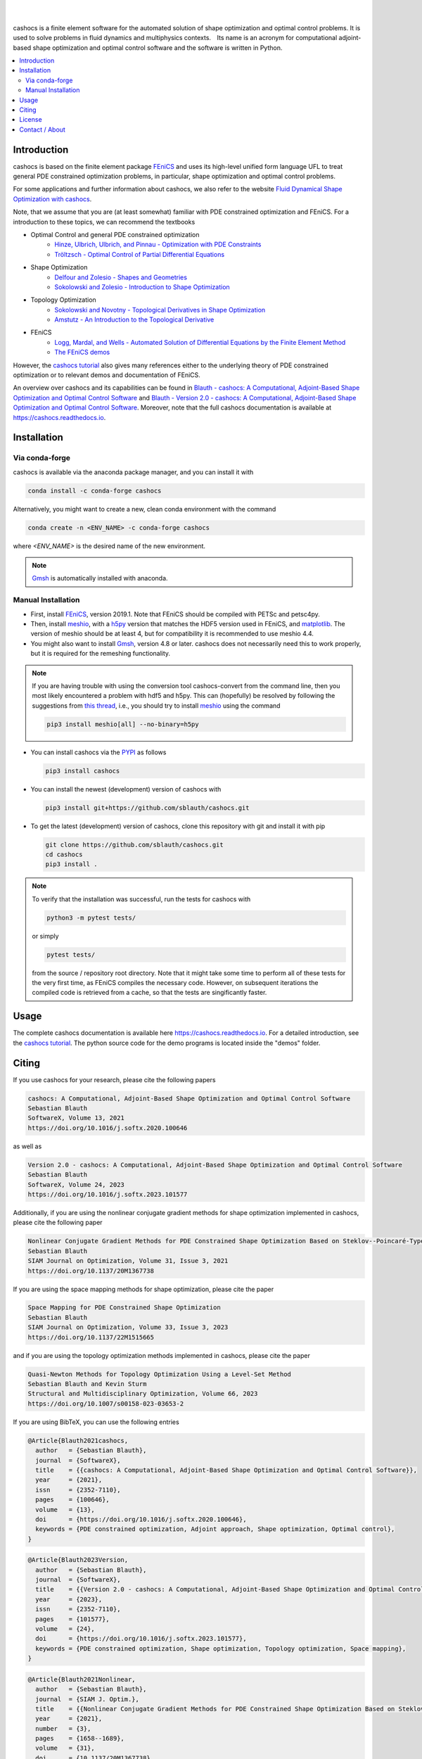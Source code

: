 .. image:: https://raw.githubusercontent.com/sblauth/cashocs/main/logos/cashocs_banner.jpg
    :width: 800
    :align: center
    :target: https://github.com/sblauth/cashocs

.. image:: https://img.shields.io/pypi/v/cashocs?style=flat-square
    :target: https://pypi.org/project/cashocs/

.. image:: https://img.shields.io/conda/vn/conda-forge/cashocs?style=flat-square
    :target: https://anaconda.org/conda-forge/cashocs

.. image:: https://img.shields.io/pypi/pyversions/cashocs?style=flat-square
    :target: https://pypi.org/project/cashocs/

.. image:: https://img.shields.io/badge/DOI-10.5281%2Fzenodo.4035939-informational?style=flat-square
   :target: https://doi.org/10.5281/zenodo.4035939

.. image:: https://img.shields.io/pypi/l/cashocs?color=informational&style=flat-square
    :target: https://pypi.org/project/cashocs/

.. image:: https://img.shields.io/pypi/dm/cashocs?color=informational&style=flat-square
    :target: https://pypistats.org/packages/cashocs

|

.. image:: https://img.shields.io/github/actions/workflow/status/sblauth/cashocs/tests.yml?branch=main&label=tests&style=flat-square
   :target: https://github.com/sblauth/cashocs/actions/workflows/tests.yml

.. image:: https://img.shields.io/codecov/c/gh/sblauth/cashocs?color=brightgreen&style=flat-square
    :target: https://codecov.io/gh/sblauth/cashocs

.. image:: https://img.shields.io/codacy/grade/4debea4be12c495391e1310025851e55?style=flat-square
    :target: https://app.codacy.com/gh/sblauth/cashocs/dashboard?branch=main

.. image:: https://readthedocs.org/projects/cashocs/badge/?version=latest&style=flat-square
    :target: https://cashocs.readthedocs.io/en/latest/?badge=latest

.. image:: https://img.shields.io/badge/code%20style-black-000000.svg?style=flat-square
    :target: https://github.com/psf/black

|

cashocs is a finite element software for the automated solution of shape optimization and optimal control problems. It is used to solve problems in fluid dynamics and multiphysics contexts. Its name is an acronym for computational adjoint-based shape optimization and optimal control software and the software is written in Python.


.. contents:: :local:

Introduction
============

cashocs is based on the finite element package `FEniCS
<https://fenicsproject.org>`__ and uses its high-level unified form language UFL
to treat general PDE constrained optimization problems, in particular, shape
optimization and optimal control problems.

For some applications and further information about cashocs, we also refer to the website `Fluid Dynamical Shape Optimization with cashocs <https://www.itwm.fraunhofer.de/en/departments/tv/products-and-services/shape-optimization-cashocs-software.html>`_.

.. readme_start_disclaimer

Note, that we assume that you are (at least somewhat) familiar with PDE
constrained optimization and FEniCS. For a introduction to these topics,
we can recommend the textbooks

- Optimal Control and general PDE constrained optimization
    - `Hinze, Ulbrich, Ulbrich, and Pinnau - Optimization with PDE Constraints <https://doi.org/10.1007/978-1-4020-8839-1>`_
    - `Tröltzsch - Optimal Control of Partial Differential Equations <https://doi.org/10.1090/gsm/112>`_
- Shape Optimization
    - `Delfour and Zolesio - Shapes and Geometries <https://doi.org/10.1137/1.9780898719826>`_
    - `Sokolowski and Zolesio - Introduction to Shape Optimization <https://doi.org/10.1007/978-3-642-58106-9>`_
- Topology Optimization
    - `Sokolowski and Novotny - Topological Derivatives in Shape Optimization <https://doi.org/10.1007/978-3-642-35245-4>`_
    - `Amstutz - An Introduction to the Topological Derivative <https://doi.org/10.1108/EC-07-2021-0433>`_
- FEniCS
    - `Logg, Mardal, and Wells - Automated Solution of Differential Equations by the Finite Element Method <https://doi.org/10.1007/978-3-642-23099-8>`_
    - `The FEniCS demos <https://fenicsproject.org/olddocs/dolfin/2019.1.0/python/demos.html>`_

.. readme_end_disclaimer

However, the `cashocs tutorial <https://cashocs.readthedocs.io/en/stable/user>`_ also gives many references either
to the underlying theory of PDE constrained optimization or to relevant demos
and documentation of FEniCS.

An overview over cashocs and its capabilities can be found in `Blauth - cashocs: A Computational, Adjoint-Based
Shape Optimization and Optimal Control Software <https://doi.org/10.1016/j.softx.2020.100646>`_ and `Blauth - Version 2.0 - cashocs: A Computational, Adjoint-Based Shape Optimization and Optimal Control Software <https://doi.org/10.1016/j.softx.2023.101577>`_. Moreover, note that
the full cashocs documentation is available at `<https://cashocs.readthedocs.io>`_.


.. readme_start_installation

Installation
============

Via conda-forge
---------------

cashocs is available via the anaconda package manager, and you can install it
with

.. code-block:: bash

    conda install -c conda-forge cashocs

Alternatively, you might want to create a new, clean conda environment with the
command

.. code-block:: bash

    conda create -n <ENV_NAME> -c conda-forge cashocs

where `<ENV_NAME>` is the desired name of the new environment.

.. note::

    `Gmsh <https://gmsh.info/>`_ is automatically installed with anaconda.



Manual Installation
-------------------

- First, install `FEniCS <https://fenicsproject.org/download/>`_, version 2019.1.
  Note that FEniCS should be compiled with PETSc and petsc4py.

- Then, install `meshio <https://github.com/nschloe/meshio>`_, with a `h5py <https://www.h5py.org>`_
  version that matches the HDF5 version used in FEniCS, and `matplotlib <https://matplotlib.org/>`_.
  The version of meshio should be at least 4, but for compatibility it is recommended to use meshio 4.4.

- You might also want to install `Gmsh <https://gmsh.info/>`_, version 4.8 or later.
  cashocs does not necessarily need this to work properly,
  but it is required for the remeshing functionality.

.. note::

    If you are having trouble with using the conversion tool cashocs-convert from
    the command line, then you most likely encountered a problem with hdf5 and h5py.
    This can (hopefully) be resolved by following the suggestions from `this thread
    <https://fenicsproject.discourse.group/t/meshio-convert-to-xdmf-from-abaqus-raises-version-error-for-h5py/1480>`_,
    i.e., you should try to install `meshio <https://github.com/nschloe/meshio>`_
    using the command

    .. code-block:: bash

        pip3 install meshio[all] --no-binary=h5py

- You can install cashocs via the `PYPI <https://pypi.org/>`_ as follows

  .. code-block:: bash

      pip3 install cashocs

- You can install the newest (development) version of cashocs with

  .. code-block:: bash

      pip3 install git+https://github.com/sblauth/cashocs.git

- To get the latest (development) version of cashocs, clone this repository with git and install it with pip

  .. code-block:: bash

      git clone https://github.com/sblauth/cashocs.git
      cd cashocs
      pip3 install .


.. note::

    To verify that the installation was successful, run the tests for cashocs
    with

    .. code-block:: bash

        python3 -m pytest tests/

    or simply

    .. code-block:: bash

        pytest tests/

    from the source / repository root directory. Note that it might take some
    time to perform all of these tests for the very first time, as FEniCS
    compiles the necessary code. However, on subsequent iterations the
    compiled code is retrieved from a cache, so that the tests are singificantly
    faster.


.. readme_end_installation


Usage
=====

The complete cashocs documentation is available here `<https://cashocs.readthedocs.io>`_. For a detailed
introduction, see the `cashocs tutorial <https://cashocs.readthedocs.io/en/stable/user>`_. The python source code
for the demo programs is located inside the "demos" folder.


.. readme_start_citing
.. _citing:

Citing
======

If you use cashocs for your research, please cite the following papers

.. code-block:: text

	cashocs: A Computational, Adjoint-Based Shape Optimization and Optimal Control Software
	Sebastian Blauth
	SoftwareX, Volume 13, 2021
	https://doi.org/10.1016/j.softx.2020.100646

as well as

.. code-block:: text

	Version 2.0 - cashocs: A Computational, Adjoint-Based Shape Optimization and Optimal Control Software
	Sebastian Blauth
	SoftwareX, Volume 24, 2023
	https://doi.org/10.1016/j.softx.2023.101577


Additionally, if you are using the nonlinear conjugate gradient methods for shape optimization implemented in cashocs, please cite the following paper
	
.. code-block:: text

	Nonlinear Conjugate Gradient Methods for PDE Constrained Shape Optimization Based on Steklov--Poincaré-Type Metrics
	Sebastian Blauth
	SIAM Journal on Optimization, Volume 31, Issue 3, 2021
	https://doi.org/10.1137/20M1367738

If you are using the space mapping methods for shape optimization, please cite the paper

.. code-block:: text

	Space Mapping for PDE Constrained Shape Optimization
	Sebastian Blauth
	SIAM Journal on Optimization, Volume 33, Issue 3, 2023
	https://doi.org/10.1137/22M1515665

and if you are using the topology optimization methods implemented in cashocs, please cite the paper

.. code-block:: text

	Quasi-Newton Methods for Topology Optimization Using a Level-Set Method
	Sebastian Blauth and Kevin Sturm
	Structural and Multidisciplinary Optimization, Volume 66, 2023
	https://doi.org/10.1007/s00158-023-03653-2

	
If you are using BibTeX, you can use the following entries

.. code-block:: bibtex
	
	@Article{Blauth2021cashocs,
	  author   = {Sebastian Blauth},
	  journal  = {SoftwareX},
	  title    = {{cashocs: A Computational, Adjoint-Based Shape Optimization and Optimal Control Software}},
	  year     = {2021},
	  issn     = {2352-7110},
	  pages    = {100646},
	  volume   = {13},
	  doi      = {https://doi.org/10.1016/j.softx.2020.100646},
	  keywords = {PDE constrained optimization, Adjoint approach, Shape optimization, Optimal control},
	}

.. code-block:: bibtex

	@Article{Blauth2023Version,
	  author   = {Sebastian Blauth},
	  journal  = {SoftwareX},
	  title    = {{Version 2.0 - cashocs: A Computational, Adjoint-Based Shape Optimization and Optimal Control Software}},
	  year     = {2023},
	  issn     = {2352-7110},
	  pages    = {101577},
	  volume   = {24},
	  doi      = {https://doi.org/10.1016/j.softx.2023.101577},
	  keywords = {PDE constrained optimization, Shape optimization, Topology optimization, Space mapping},
	}


.. code-block:: bibtex

	@Article{Blauth2021Nonlinear,
	  author   = {Sebastian Blauth},
	  journal  = {SIAM J. Optim.},
	  title    = {{Nonlinear Conjugate Gradient Methods for PDE Constrained Shape Optimization Based on Steklov-Poincaré-Type Metrics}},
	  year     = {2021},
	  number   = {3},
	  pages    = {1658--1689},
	  volume   = {31},
	  doi      = {10.1137/20M1367738},
	  fjournal = {SIAM Journal on Optimization},
	}


.. code-block:: bibtex

	@Article{Blauth2023Space,
	  author   = {Blauth, Sebastian},
	  journal  = {SIAM J. Optim.},
	  title    = {{Space Mapping for PDE Constrained Shape Optimization}},
	  year     = {2023},
	  issn     = {1052-6234,1095-7189},
	  number   = {3},
	  pages    = {1707--1733},
	  volume   = {33},
	  doi      = {10.1137/22M1515665},
	  fjournal = {SIAM Journal on Optimization},
	  mrclass  = {49Q10 (35Q93 49M41 65K05)},
	  mrnumber = {4622415},
	}


.. code-block:: bibtex

	@Article{Blauth2023Quasi,
	  author   = {Blauth, Sebastian and Sturm, Kevin},
	  journal  = {Struct. Multidiscip. Optim.},
	  title    = {{Quasi-Newton methods for topology optimization using a level-set method}},
	  year     = {2023},
	  issn     = {1615-147X,1615-1488},
	  number   = {9},
	  pages    = {203},
	  volume   = {66},
	  doi      = {10.1007/s00158-023-03653-2},
	  fjournal = {Structural and Multidisciplinary Optimization},
	  mrclass  = {99-06},
	  mrnumber = {4635978},
	}

.. readme_end_citing


.. readme_start_license
.. _license:

License
=======

cashocs is free software: you can redistribute it and/or modify
it under the terms of the GNU General Public License as published by
the Free Software Foundation, either version 3 of the License, or
(at your option) any later version.

cashocs is distributed in the hope that it will be useful,
but WITHOUT ANY WARRANTY; without even the implied warranty of
MERCHANTABILITY or FITNESS FOR A PARTICULAR PURPOSE.  See the
GNU General Public License for more details.

You should have received a copy of the GNU General Public License
along with cashocs.  If not, see `<https://www.gnu.org/licenses/>`_.


.. readme_end_license


.. readme_start_about

Contact / About
===============

I'm `Sebastian Blauth <https://sblauth.github.io/>`_, a researcher at `Fraunhofer ITWM
<https://www.itwm.fraunhofer.de/en.html>`_. I started developing cashocs during my PhD studies and have
further developed and refined it as part of my employment at Fraunhofer ITWM.
If you have any questions / suggestions / feedback, etc., you can contact me
via `sebastian.blauth@itwm.fraunhofer.de
<mailto:sebastian.blauth@itwm.fraunhofer.de>`_. For more information, visit my website at `<https://sblauth.github.io/>`_.

.. readme_end_about

